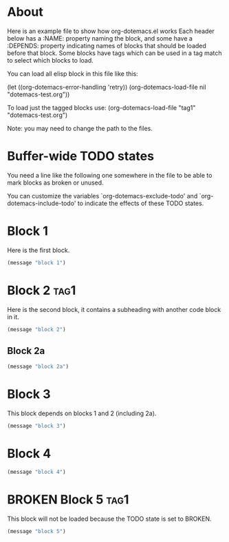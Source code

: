 * About
Here is an example file to show how org-dotemacs.el works
Each header below has a :NAME: property naming the block, and some have a :DEPENDS: property 
indicating names of blocks that should be loaded before that block. 
Some blocks have tags which can be used in a tag match to select which blocks to load.

You can load all elisp block in this file like this: 
  
(let ((org-dotemacs-error-handling 'retry))
(org-dotemacs-load-file nil "dotemacs-test.org"))

To load just the tagged blocks use: (org-dotemacs-load-file "tag1" "dotemacs-test.org")

Note: you may need to change the path to the files.
* Buffer-wide TODO states
You need a line like the following one somewhere in the file to be able to mark blocks as broken or unused.

#+TODO: BROKEN UNUSED CHECK TODO

You can customize the variables `org-dotemacs-exclude-todo' and `org-dotemacs-include-todo' 
to indicate the effects of these TODO states.

* Block 1
   :PROPERTIES:
   :NAME:     block_1
   :DEPENDS:  block_5 
   :END:
Here is the first block.

#+BEGIN_SRC emacs-lisp
(message "block 1")
#+END_SRC

* Block 2                                                              :tag1:
   :PROPERTIES:
   :NAME:     block_2
   :DEPENDS:  block_1 
   :END:
Here is the second block, it contains a subheading with another code block in it.
#+BEGIN_SRC emacs-lisp
(message "block 2")
#+END_SRC
** Block 2a
   :PROPERTIES:
   :NAME:     block_2a
   :DEPENDS:  block_2 block_1
   :END:
#+BEGIN_SRC emacs-lisp
(message "block 2a")
#+END_SRC

* Block 3
   :PROPERTIES:
   :NAME:     block_3
   :DEPENDS:  block_1 block_2
   :END:
This block depends on blocks 1 and 2 (including 2a).
#+BEGIN_SRC emacs-lisp
(message "block 3")
#+END_SRC

* Block 4
   :PROPERTIES:
   :NAME:     block_4
   :DEPENDS:  block_3
   :DEPENDS:  block_5
   :END:
#+BEGIN_SRC emacs-lisp
(message "block 4")
#+END_SRC
* BROKEN Block 5                                                       :tag1:
   :PROPERTIES:
   :NAME:     block_5
   :END:
This block will not be loaded because the TODO state is set to BROKEN.
#+BEGIN_SRC emacs-lisp
(message "block 5")
#+END_SRC

